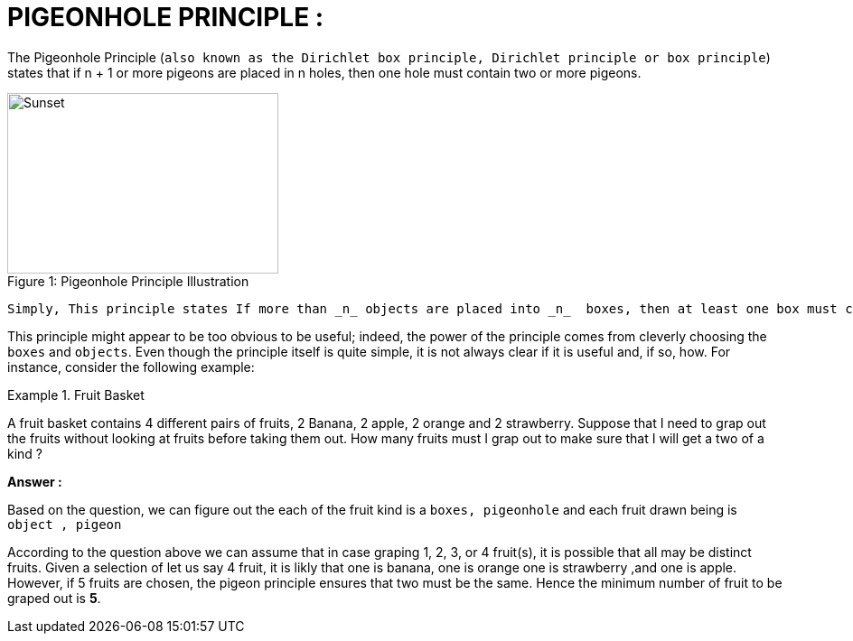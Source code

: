 
# PIGEONHOLE PRINCIPLE :

The Pigeonhole Principle (`also known as the Dirichlet box principle, Dirichlet principle or box principle`) states that if n + 1 or more pigeons are placed in n holes, then one hole must contain two or more pigeons.

.Pigeonhole Principle Illustration 
[#img-sunset]
[caption="Figure 1: "]
image::img/pigeon.jpg[Sunset,300,200]

[source,]
----
Simply, This principle states If more than _n_ objects are placed into _n_  boxes, then at least one box must contain more than one object.
----

This principle might appear to be too obvious to be useful; indeed, the power of the principle comes from cleverly choosing the `boxes` and `objects`. Even though the principle itself is quite simple, it is not always clear if it is useful and, if so, how. For instance, consider the following example:

.Fruit Basket
====
A fruit basket contains 4 different pairs of fruits, 2 Banana, 2 apple, 2 orange and  2 strawberry. Suppose that I need to grap out the fruits without looking at fruits before taking them out. How many fruits must I grap out to make sure that I will get a two of a kind ?

*Answer :*

Based on the question, we can figure out the each of the fruit kind is a `boxes, pigeonhole` and each fruit drawn being is `object , pigeon`

According to the question above we can assume that in case graping 1, 2, 3, or 4 fruit(s), it is possible that all may be distinct fruits. Given a selection of let us say 4 fruit, it is likly that one is banana, one is orange one is strawberry ,and one is apple. However, if 5 fruits are chosen, the pigeon principle ensures that two [underline]#must# be the same. Hence the minimum number of fruit to be graped out is **5**.

====

